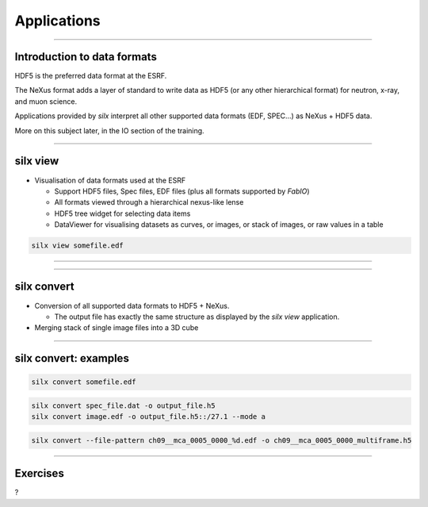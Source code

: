 ************
Applications
************

----

Introduction to data formats
============================

HDF5 is the preferred data format at the ESRF.

The NeXus format adds a layer of standard to write data as HDF5
(or any other hierarchical format) for neutron, x-ray, and muon science.

Applications provided by *silx* interpret all other supported data formats
(EDF, SPEC...) as NeXus + HDF5 data. 

More on this subject later, in the IO section of the training.  
 
----

silx view
=========

- Visualisation of data formats used at the ESRF

  - Support HDF5 files, Spec files, EDF files (plus all formats supported by `FabIO`)
  - All formats viewed through a hierarchical nexus-like lense
  - HDF5 tree widget for selecting data items
  - DataViewer for visualising datasets as curves, or images, 
    or stack of images, or raw values in a table


.. code-block:: bash

    silx view somefile.edf

----

.. image:: img/silx_view_as_curve.png

----

silx convert
============

- Conversion of all supported data formats to HDF5 + NeXus.

  - The output file has exactly the same structure as displayed 
    by the *silx view* application.

- Merging stack of single image files into a 3D cube


----

silx convert: examples
======================


.. code-block:: bash

    silx convert somefile.edf

.. code-block:: bash

    silx convert spec_file.dat -o output_file.h5
    silx convert image.edf -o output_file.h5::/27.1 --mode a
    
.. code-block:: bash

    silx convert --file-pattern ch09__mca_0005_0000_%d.edf -o ch09__mca_0005_0000_multiframe.h5

----

Exercises
=========

?
